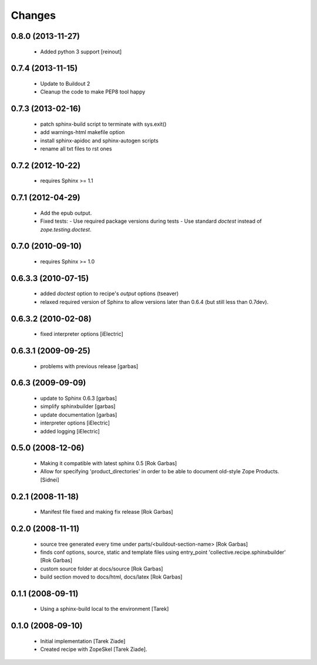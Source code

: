 =======
Changes
=======


0.8.0 (2013-11-27)
==================

  - Added python 3 support [reinout]

0.7.4 (2013-11-15)
==================

  - Update to Buildout 2
  - Cleanup the code to make PEP8 tool happy

0.7.3 (2013-02-16)
==================

  - patch sphinx-build script to terminate with sys.exit()
  - add warnings-html makefile option
  - install sphinx-apidoc and sphinx-autogen scripts
  - rename all txt files to rst ones

0.7.2 (2012-10-22)
==================

  - requires Sphinx >= 1.1

0.7.1 (2012-04-29)
==================

  - Add the epub output.
  - Fixed tests:
    - Use required package versions during tests
    - Use standard `doctest` instead of `zope.testing.doctest`.

0.7.0 (2010-09-10)
==================

  - requires Sphinx >= 1.0

0.6.3.3 (2010-07-15)
====================

  - added `doctest` option to recipe's `output` options (tseaver)

  - relaxed required version of Sphinx to allow versions later than
    0.6.4 (but still less than 0.7dev).

0.6.3.2 (2010-02-08)
====================

  - fixed interpreter options [iElectric]

0.6.3.1 (2009-09-25)
====================

  - problems with previous release [garbas]

0.6.3 (2009-09-09)
==================

  - update to Sphinx 0.6.3 [garbas]
  - simplify sphinxbuilder [garbas]
  - update documentation [garbas]
  - interpreter options [iElectric]
  - added logging [iElectric]

0.5.0 (2008-12-06)
==================

 - Making it compatible with latest sphinx 0.5 [Rok Garbas]
 - Allow for specifying 'product_directories' in order to be able to
   document old-style Zope Products. [Sidnei]

0.2.1 (2008-11-18)
==================

 - Manifest file fixed and making fix release [Rok Garbas]

0.2.0 (2008-11-11)
==================

 - source tree generated every time under
   parts/<buildout-section-name> [Rok Garbas]
 - finds conf options, source, static and template files using
   entry_point 'collective.recipe.sphinxbuilder' [Rok Garbas]
 - custom source folder at docs/source [Rok Garbas]
 - build section moved to docs/html, docs/latex [Rok Garbas]

0.1.1 (2008-09-11)
==================

 - Using a sphinx-build local to the environment [Tarek]

0.1.0 (2008-09-10)
==================

 - Initial implementation [Tarek Ziade]
 - Created recipe with ZopeSkel [Tarek Ziade].
